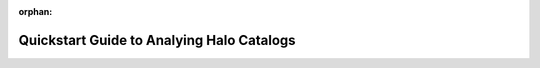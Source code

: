 :orphan:

.. _halo_catalog_analysis_quickstart:

*********************************************
Quickstart Guide to Analying Halo Catalogs
*********************************************



